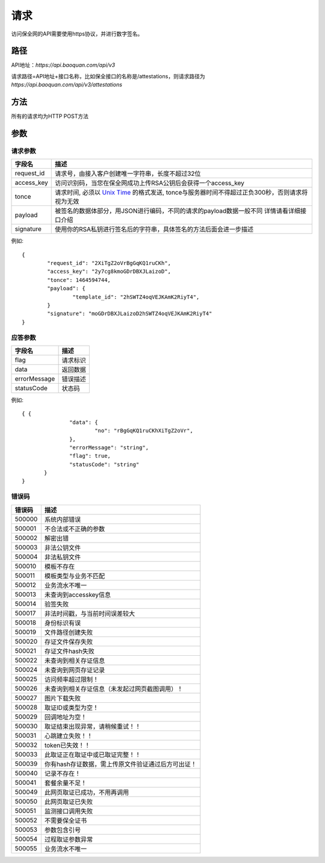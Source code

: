 请求
==============
访问保全网的API需要使用https协议，并进行数字签名。


路径
--------------


API地址：`https://api.baoquan.com/api/v3`

请求路径=API地址+接口名称，比如保全接口的名称是/attestations，则请求路径为
`https://api.baoquan.com/api/v3/attestations`


方法
--------------

所有的请求均为HTTP POST方法

参数
--------------

.. _Unix Time: https://en.wikipedia.org/wiki/Unix_time>

请求参数
^^^^^^^^^^^^^^^

=================  ================================================================
字段名 				描述
=================  ================================================================
request_id         请求号，由接入客户创建唯一字符串，长度不超过32位
access_key         访问识别码，当您在保全网成功上传RSA公钥后会获得一个access_key
tonce              请求时间, 必须以 `Unix Time`_ 的格式发送, tonce与服务器时间不得超过正负300秒，否则请求将视为无效
payload            被签名的数据体部分，用JSON进行编码，不同的请求的payload数据一般不同  详情请看详细接口介绍
signature          使用你的RSA私钥进行签名后的字符串，具体签名的方法后面会进一步描述
=================  ================================================================

例如::

	{
		"request_id": "2XiTgZ2oVrBgGqKQ1ruCKh",
		"access_key": "2y7cg8kmoGDrDBXJLaizoD",
		"tonce": 1464594744,
		"payload": {
			"template_id": "2hSWTZ4oqVEJKAmK2RiyT4",
		}
		"signature": "moGDrDBXJLaizoD2hSWTZ4oqVEJKAmK2RiyT4"
	}


应答参数
^^^^^^^^^^^^^^^

=================  ================================================================
字段名 				描述
=================  ================================================================
flag                 请求标识
data                 返回数据
errorMessage         错误描述
statusCode           状态码
=================  ================================================================

例如::

 { {
		"data": {
			"no": "rBgGqKQ1ruCKhXiTgZ2oVr",
		},
		"errorMessage": "string",
		"flag": true,
		"statusCode": "string"
	}
 }



错误码
^^^^^^^^^^^^^^^

=================  ================================================================
错误码 				 描述
=================  ================================================================
500000               系统内部错误
500001               不合法或不正确的参数
500002               解密出错
500003               非法公钥文件
500004               非法私钥文件
500010               模板不存在
500011               模板类型与业务不匹配
500012               业务流水不唯一
500013               未查询到accesskey信息
500014               验签失败
500017               非法时间戳，与当前时间误差较大
500018               身份标识有误
500019               文件路径创建失败
500020               存证文件保存失败
500021               存证文件hash失败
500022               未查询到相关存证信息
500024               未查询到网页存证记录
500025               访问频率超过限制！
500026               未查询到相关存证信息（未发起过网页截图调用）！
500027               图片下载失败
500028               取证ID或类型为空！
500029               回调地址为空！
500030               取证结束出现异常，请稍候重试！！
500031               心跳建立失败！！
500032               token已失效！！
500033               此取证正在取证中或已取证完整！！
500039               你有hash存证数据，需上传原文件验证通过后方可出证！
500040               记录不存在！
500041               套餐余量不足！
500049               此网页取证已成功，不用再调用
500050               此网页取证已失败
500051               监测接口调用失败
500052               不需要保全证书
500053               参数包含引号
500054               过程取证参数异常
500055               业务流水不唯一
=================  ================================================================
